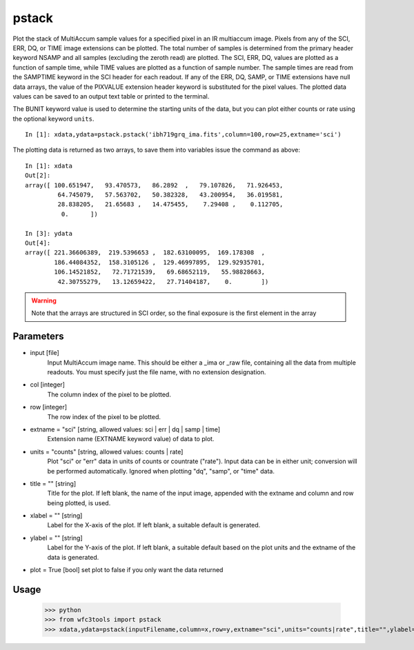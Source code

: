 .. _pstack:

******
pstack
******

Plot the stack of MultiAccum sample values for a specified pixel  in an
IR multiaccum image.  Pixels from any of the SCI, ERR, DQ, or TIME image
extensions can be plotted.  The total number  of
samples  is determined from the primary header keyword NSAMP and all
samples (excluding the zeroth read) are plotted.  The SCI, ERR,  DQ,
values are plotted as a function of sample time, while TIME
values are plotted as a  function  of  sample  number.   The  sample
times  are read from the SAMPTIME keyword in the SCI header for each
readout. If any of the ERR, DQ, SAMP, or TIME extensions have  null
data  arrays,  the value of the PIXVALUE extension header keyword is
substituted for the pixel values.  The plotted data  values  can  be
saved to an output text table or printed to the terminal.

The BUNIT keyword value is used to determine the starting units of the data,
but you can plot either counts or rate using the optional keyword ``units``.


.. figure:: ../_static/pstack_example.png
    :align: center

::

    In [1]: xdata,ydata=pstack.pstack('ibh719grq_ima.fits',column=100,row=25,extname='sci')


The plotting data is returned as two arrays, to save them into variables issue the command as above:

::


    In [1]: xdata
    Out[2]:
    array([ 100.651947,   93.470573,   86.2892  ,   79.107826,   71.926453,
             64.745079,   57.563702,   50.382328,   43.200954,   36.019581,
             28.838205,   21.65683 ,   14.475455,    7.29408 ,    0.112705,
              0.      ])

    In [3]: ydata
    Out[4]:
    array([ 221.36606389,  219.5396653 ,  182.63100095,  169.178308  ,
            186.44084352,  158.3105126 ,  129.46997895,  129.92935701,
            106.14521852,   72.71721539,   69.68652119,   55.98828663,
             42.30755279,   13.12659422,   27.71404187,    0.        ])



.. Warning::
    Note that the arrays are structured in SCI order, so the final exposure is the first element in the array


Parameters
==========

* input [file]
    Input MultiAccum image name.  This should be either  a  _ima  or _raw  file, containing all the data from multiple readouts.  You must specify just the file name, with no extension designation.

* col [integer]
    The column index of the pixel to be plotted.

* row [integer]
    The row index of the pixel to be plotted.

* extname = "sci" [string, allowed values: sci | err | dq | samp | time]
   Extension name (EXTNAME keyword value) of data to plot.

* units = "counts" [string, allowed values: counts | rate]
   Plot "sci" or  "err"  data  in  units  of  counts  or  countrate ("rate").   Input data can be in either unit; conversion will be performed automatically.  Ignored when  plotting  "dq",  "samp", or "time" data.

* title = "" [string]
   Title  for  the  plot.   If  left  blank,  the name of the input image, appended with  the  extname  and  column  and  row  being plotted, is used.

* xlabel = "" [string]
   Label  for  the  X-axis  of the plot.  If left blank, a suitable default is generated.

* ylabel = "" [string]
   Label for the Y-axis of the plot.  If  left  blank,  a  suitable default  based  on the plot units and the extname of the data is generated.

* plot = True [bool]  set plot to false if you only want the data returned

Usage
=====


    >>> python
    >>> from wfc3tools import pstack
    >>> xdata,ydata=pstack(inputFilename,column=x,row=y,extname="sci",units="counts|rate",title="",ylabel="",xlabel="")
